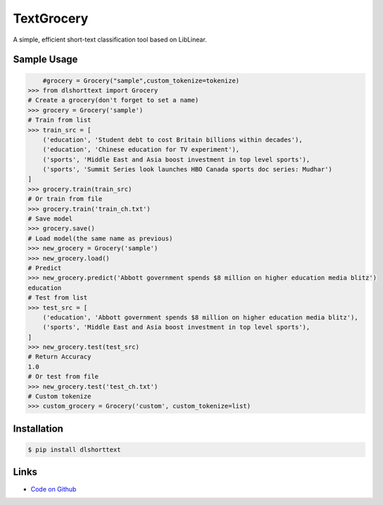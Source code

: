TextGrocery
-----------

A simple, efficient short-text classification tool based on LibLinear.

Sample Usage
````````````
.. code:: python

        #grocery = Grocery("sample",custom_tokenize=tokenize)
    >>> from dlshorttext import Grocery
    # Create a grocery(don't forget to set a name)
    >>> grocery = Grocery('sample')
    # Train from list
    >>> train_src = [
        ('education', 'Student debt to cost Britain billions within decades'),
        ('education', 'Chinese education for TV experiment'),
        ('sports', 'Middle East and Asia boost investment in top level sports'),
        ('sports', 'Summit Series look launches HBO Canada sports doc series: Mudhar')
    ]
    >>> grocery.train(train_src)
    # Or train from file
    >>> grocery.train('train_ch.txt')
    # Save model
    >>> grocery.save()
    # Load model(the same name as previous)
    >>> new_grocery = Grocery('sample')
    >>> new_grocery.load()
    # Predict
    >>> new_grocery.predict('Abbott government spends $8 million on higher education media blitz')
    education
    # Test from list
    >>> test_src = [
        ('education', 'Abbott government spends $8 million on higher education media blitz'),
        ('sports', 'Middle East and Asia boost investment in top level sports'),
    ]
    >>> new_grocery.test(test_src)
    # Return Accuracy
    1.0
    # Or test from file
    >>> new_grocery.test('test_ch.txt')
    # Custom tokenize
    >>> custom_grocery = Grocery('custom', custom_tokenize=list)

Installation
````````````
.. code:: bash

    $ pip install dlshorttext 

Links
`````

* `Code on Github <https://github.com/2shou/TextGrocery'>`_
